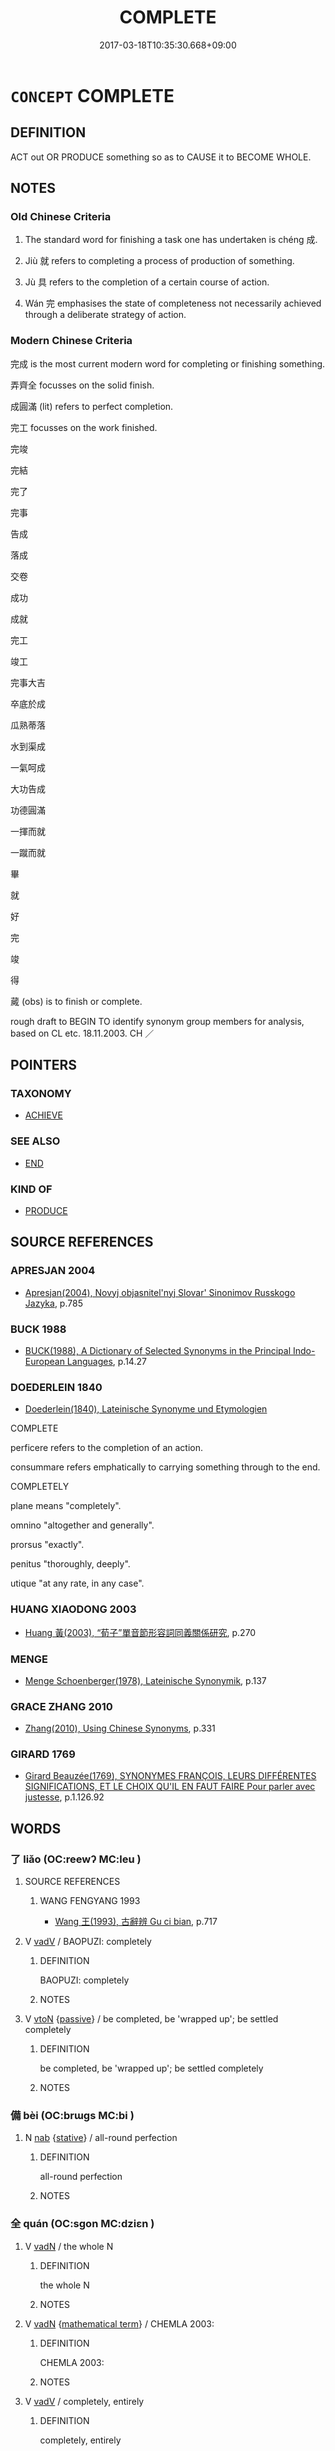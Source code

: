 # -*- mode: mandoku-tls-view -*-
#+TITLE: COMPLETE
#+DATE: 2017-03-18T10:35:30.668+09:00        
#+STARTUP: content
* =CONCEPT= COMPLETE
:PROPERTIES:
:CUSTOM_ID: uuid-208622a2-42d2-4786-a937-38a3f3ea9b07
:SYNONYM+:  FINISH OFF
:SYNONYM+:  ROUND OFF
:SYNONYM+:  TOP OFF
:SYNONYM+:  CROWN
:SYNONYM+:  CAP
:SYNONYM+:  COMPLEMENT
:SYNONYM+:  FINISH
:SYNONYM+:  END
:SYNONYM+:  CONCLUDE
:SYNONYM+:  FINALIZE
:SYNONYM+:  WIND UP
:SYNONYM+:  WRAP UP
:SYNONYM+:  SEW UP
:SYNONYM+:  POLISH OFF
:TR_ZH: 完成
:END:
** DEFINITION

ACT out OR PRODUCE something so as to CAUSE it to BECOME WHOLE.

** NOTES

*** Old Chinese Criteria
1. The standard word for finishing a task one has undertaken is chéng 成.

2. Jiù 就 refers to completing a process of production of something.

3. Jù 具 refers to the completion of a certain course of action.

4. Wán 完 emphasises the state of completeness not necessarily achieved through a deliberate strategy of action.

*** Modern Chinese Criteria
完成 is the most current modern word for completing or finishing something.

弄齊全 focusses on the solid finish.

成圓滿 (lit) refers to perfect completion.

完工 focusses on the work finished.

完竣

完結

完了

完事

告成

落成

交卷

成功

成就

完工

竣工

完事大吉

卒底於成

瓜熟蒂落

水到渠成

一氣呵成

大功告成

功德圓滿

一揮而就

一蹴而就

畢

就

好

完

竣

得

蕆 (obs) is to finish or complete.

rough draft to BEGIN TO identify synonym group members for analysis, based on CL etc. 18.11.2003. CH ／

** POINTERS
*** TAXONOMY
 - [[tls:concept:ACHIEVE][ACHIEVE]]

*** SEE ALSO
 - [[tls:concept:END][END]]

*** KIND OF
 - [[tls:concept:PRODUCE][PRODUCE]]

** SOURCE REFERENCES
*** APRESJAN 2004
 - [[cite:APRESJAN-2004][Apresjan(2004), Novyj objasnitel'nyj Slovar' Sinonimov Russkogo Jazyka]], p.785

*** BUCK 1988
 - [[cite:BUCK-1988][BUCK(1988), A Dictionary of Selected Synonyms in the Principal Indo-European Languages]], p.14.27

*** DOEDERLEIN 1840
 - [[cite:DOEDERLEIN-1840][Doederlein(1840), Lateinische Synonyme und Etymologien]]

COMPLETE

perficere refers to the completion of an action.

consummare refers emphatically to carrying something through to the end.



COMPLETELY

plane means "completely".

omnino "altogether and generally".

prorsus "exactly".

penitus "thoroughly, deeply".

utique "at any rate, in any case".

*** HUANG XIAODONG 2003
 - [[cite:HUANG-XIAODONG-2003][Huang 黃(2003), “荀子”單音節形容詞同義關係研究]], p.270

*** MENGE
 - [[cite:MENGE][Menge Schoenberger(1978), Lateinische Synonymik]], p.137

*** GRACE ZHANG 2010
 - [[cite:GRACE-ZHANG-2010][Zhang(2010), Using Chinese Synonyms]], p.331

*** GIRARD 1769
 - [[cite:GIRARD-1769][Girard Beauzée(1769), SYNONYMES FRANÇOIS, LEURS DIFFÉRENTES SIGNIFICATIONS, ET LE CHOIX QU'IL EN FAUT FAIRE Pour parler avec justesse]], p.1.126.92

** WORDS
   :PROPERTIES:
   :VISIBILITY: children
   :END:
*** 了 liǎo (OC:reewʔ MC:leu )
:PROPERTIES:
:CUSTOM_ID: uuid-1e0f082a-54fb-4700-b738-23c1009dd1e8
:Char+: 了(6,1/2) 
:GY_IDS+: uuid-9ee768eb-a750-42e6-ba2b-6dc77cbb010e
:PY+: liǎo     
:OC+: reewʔ     
:MC+: leu     
:END: 
**** SOURCE REFERENCES
***** WANG FENGYANG 1993
 - [[cite:WANG-FENGYANG-1993][Wang 王(1993), 古辭辨 Gu ci bian]], p.717

**** V [[tls:syn-func::#uuid-2a0ded86-3b04-4488-bb7a-3efccfa35844][vadV]] / BAOPUZI: completely
:PROPERTIES:
:CUSTOM_ID: uuid-cdc8843f-4b7e-462e-81e4-88567fdc7097
:END:
****** DEFINITION

BAOPUZI: completely

****** NOTES

**** V [[tls:syn-func::#uuid-fbfb2371-2537-4a99-a876-41b15ec2463c][vtoN]] {[[tls:sem-feat::#uuid-988c2bcf-3cdd-4b9e-b8a4-615fe3f7f81e][passive]]} / be completed, be 'wrapped up'; be settled completely
:PROPERTIES:
:CUSTOM_ID: uuid-4961cbd2-4de1-49d7-9b56-1844ca2d3d52
:END:
****** DEFINITION

be completed, be 'wrapped up'; be settled completely

****** NOTES

*** 備 bèi (OC:brɯɡs MC:bi )
:PROPERTIES:
:CUSTOM_ID: uuid-44370942-c89a-4f65-a7ef-a4f05e4131b5
:Char+: 備(9,10/12) 
:GY_IDS+: uuid-dc2dae2f-b35f-4be0-bfe8-e8e4cce3bf63
:PY+: bèi     
:OC+: brɯɡs     
:MC+: bi     
:END: 
**** N [[tls:syn-func::#uuid-76be1df4-3d73-4e5f-bbc2-729542645bc8][nab]] {[[tls:sem-feat::#uuid-2a66fc1c-6671-47d2-bd04-cfd6ccae64b8][stative]]} / all-round perfection
:PROPERTIES:
:CUSTOM_ID: uuid-d90ea221-c005-4872-9ddb-b9a20feeaadf
:WARRING-STATES-CURRENCY: 3
:END:
****** DEFINITION

all-round perfection

****** NOTES

*** 全 quán (OC:sɡon MC:dziɛn )
:PROPERTIES:
:CUSTOM_ID: uuid-5dd845be-d726-4e6f-8b5a-dc348313706d
:Char+: 全(11,4/6) 
:GY_IDS+: uuid-e1944f01-dea7-4595-b088-155a7f2067b6
:PY+: quán     
:OC+: sɡon     
:MC+: dziɛn     
:END: 
**** V [[tls:syn-func::#uuid-fed035db-e7bd-4d23-bd05-9698b26e38f9][vadN]] / the whole N
:PROPERTIES:
:CUSTOM_ID: uuid-a2b1aead-75ea-4096-84ff-3f19eb875609
:END:
****** DEFINITION

the whole N

****** NOTES

**** V [[tls:syn-func::#uuid-fed035db-e7bd-4d23-bd05-9698b26e38f9][vadN]] {[[tls:sem-feat::#uuid-b110bae1-02d5-4c66-ad13-7c04b3ee3ad9][mathematical term]]} / CHEMLA 2003:
:PROPERTIES:
:CUSTOM_ID: uuid-06ed2f62-57e2-4009-b3de-2511611abde3
:END:
****** DEFINITION

CHEMLA 2003:

****** NOTES

**** V [[tls:syn-func::#uuid-2a0ded86-3b04-4488-bb7a-3efccfa35844][vadV]] / completely, entirely
:PROPERTIES:
:CUSTOM_ID: uuid-37092788-88b4-47fb-8072-68307d560fc8
:END:
****** DEFINITION

completely, entirely

****** NOTES

**** V [[tls:syn-func::#uuid-fbfb2371-2537-4a99-a876-41b15ec2463c][vtoN]] {[[tls:sem-feat::#uuid-fac754df-5669-4052-9dda-6244f229371f][causative]]} / cause to be complete, cause to be intact and unimpaired; achieve a full measure of; achieve a full ...
:PROPERTIES:
:CUSTOM_ID: uuid-8d344fd3-b569-4488-b573-7880db8acba5
:WARRING-STATES-CURRENCY: 3
:END:
****** DEFINITION

cause to be complete, cause to be intact and unimpaired; achieve a full measure of; achieve a full measure of success; extend as much as possible

****** NOTES

******* Examples
GUAN 49.10; WYWK 2.102; tr. Rickett 1965, p. 163. 形全於外， the form will be complete without. [CA]

ZZ 19.700 其德全矣， His integrity is complete. [CA]

**** V [[tls:syn-func::#uuid-fbfb2371-2537-4a99-a876-41b15ec2463c][vtoN]] {[[tls:sem-feat::#uuid-fac754df-5669-4052-9dda-6244f229371f][causative]]} / be perfectly realised, be carried out with complete success
:PROPERTIES:
:CUSTOM_ID: uuid-f45b8623-f1f7-4c37-bd79-e18748c6c126
:WARRING-STATES-CURRENCY: 3
:END:
****** DEFINITION

be perfectly realised, be carried out with complete success

****** NOTES

**** V [[tls:syn-func::#uuid-c20780b3-41f9-491b-bb61-a269c1c4b48f][vi]] / be complete
:PROPERTIES:
:CUSTOM_ID: uuid-da94360e-df57-4a8b-9cc2-a94eb0120fbc
:END:
****** DEFINITION

be complete

****** NOTES

*** 具 jù (OC:ɡos MC:gi̯o )
:PROPERTIES:
:CUSTOM_ID: uuid-1410003c-634c-48eb-b21e-a7454ab04230
:Char+: 具(12,6/8) 
:GY_IDS+: uuid-aa2a7159-1647-43b5-aa68-7568d264d84c
:PY+: jù     
:OC+: ɡos     
:MC+: gi̯o     
:END: 
**** V [[tls:syn-func::#uuid-2a0ded86-3b04-4488-bb7a-3efccfa35844][vadV]] / comprehensively
:PROPERTIES:
:CUSTOM_ID: uuid-d1705417-8a34-4f2c-a5a4-78feaaf695a4
:END:
****** DEFINITION

comprehensively

****** NOTES

**** V [[tls:syn-func::#uuid-c20780b3-41f9-491b-bb61-a269c1c4b48f][vi]] / be completely present, without any element missing
:PROPERTIES:
:CUSTOM_ID: uuid-c554a781-d784-46f2-9e32-e8b220bea77f
:END:
****** DEFINITION

be completely present, without any element missing

****** NOTES

**** V [[tls:syn-func::#uuid-fbfb2371-2537-4a99-a876-41b15ec2463c][vtoN]] / complete (all the parts) together; combine completely together;
:PROPERTIES:
:CUSTOM_ID: uuid-8e0858bb-1cd4-4d56-9d94-b5de64f0caeb
:WARRING-STATES-CURRENCY: 3
:END:
****** DEFINITION

complete (all the parts) together; combine completely together;

****** NOTES

**** V [[tls:syn-func::#uuid-fbfb2371-2537-4a99-a876-41b15ec2463c][vtoN]] {[[tls:sem-feat::#uuid-6f2fab01-1156-4ed8-9b64-74c1e7455915][middle voice]]} / be completed, get done completely
:PROPERTIES:
:CUSTOM_ID: uuid-2ab6b616-7a30-4132-bafc-2fbe1e992889
:WARRING-STATES-CURRENCY: 4
:END:
****** DEFINITION

be completed, get done completely

****** NOTES

*** 兼 jiān (OC:kleem MC:kem )
:PROPERTIES:
:CUSTOM_ID: uuid-ab2d5417-8698-4243-a7b5-88ab5ec64bd6
:Char+: 兼(12,8/10) 
:GY_IDS+: uuid-56a38616-10e8-4eea-8f2c-e45726be1d59
:PY+: jiān     
:OC+: kleem     
:MC+: kem     
:END: 
**** V [[tls:syn-func::#uuid-2a0ded86-3b04-4488-bb7a-3efccfa35844][vadV]] / completely
:PROPERTIES:
:CUSTOM_ID: uuid-b44a1745-2049-4006-b52a-a180d638ae42
:WARRING-STATES-CURRENCY: 3
:END:
****** DEFINITION

completely

****** NOTES

*** 卒 zú (OC:skud MC:tsʷit )
:PROPERTIES:
:CUSTOM_ID: uuid-cf662413-345e-499e-ac9d-c8a007400789
:Char+: 卒(24,6/8) 
:GY_IDS+: uuid-1f591ac4-d6cb-4811-87c2-00c77bb9d902
:PY+: zú     
:OC+: skud     
:MC+: tsʷit     
:END: 
**** N [[tls:syn-func::#uuid-76be1df4-3d73-4e5f-bbc2-729542645bc8][nab]] {[[tls:sem-feat::#uuid-f55cff2f-f0e3-4f08-a89c-5d08fcf3fe89][act]]} / completion
:PROPERTIES:
:CUSTOM_ID: uuid-e2b95001-dfcb-4a10-a3cd-fbfed6b162a0
:END:
****** DEFINITION

completion

****** NOTES

**** V [[tls:syn-func::#uuid-fbfb2371-2537-4a99-a876-41b15ec2463c][vtoN]] / complete to the end
:PROPERTIES:
:CUSTOM_ID: uuid-9d578259-cbce-43ca-b59d-5204cccbfc7e
:WARRING-STATES-CURRENCY: 3
:END:
****** DEFINITION

complete to the end

****** NOTES

*** 取 qǔ (OC:skhoʔ MC:tshi̯o )
:PROPERTIES:
:CUSTOM_ID: uuid-beb8346f-9320-44b3-b673-6eb7a9aa7e62
:Char+: 取(29,6/8) 
:GY_IDS+: uuid-ae7faa0b-7337-42ff-bf3e-a4d370dad65d
:PY+: qǔ     
:OC+: skhoʔ     
:MC+: tshi̯o     
:END: 
**** V [[tls:syn-func::#uuid-6bcabe16-89d8-45be-aa0b-57177f67b1f9][vpostadV]] / to a complete degree, finishing the action V [MOVE TO WEAK SUFFIXES!]
:PROPERTIES:
:CUSTOM_ID: uuid-dc28aacf-b7b2-4e4f-8de9-fd08c41dd552
:END:
****** DEFINITION

to a complete degree, finishing the action V [MOVE TO WEAK SUFFIXES!]

****** NOTES

*** 孑 jié (OC:ked MC:kiɛt )
:PROPERTIES:
:CUSTOM_ID: uuid-57083116-5e68-453d-82cf-4b3eb06c7123
:Char+: 孑(39,0/3) 
:GY_IDS+: uuid-765b11a6-3ba7-42bb-9092-7d6ebbc55fed
:PY+: jié     
:OC+: ked     
:MC+: kiɛt     
:END: 
**** N [[tls:syn-func::#uuid-8717712d-14a4-4ae2-be7a-6e18e61d929b][n]] / a single complete one
:PROPERTIES:
:CUSTOM_ID: uuid-52a2e55e-3117-4442-81aa-fa895fa86026
:WARRING-STATES-CURRENCY: 2
:END:
****** DEFINITION

a single complete one

****** NOTES

*** 完 wán (OC:ɡoon MC:ɦʷɑn )
:PROPERTIES:
:CUSTOM_ID: uuid-8726875d-ac8b-4b92-b73d-b0ea454de423
:Char+: 完(40,4/7) 
:GY_IDS+: uuid-57568a68-fa62-4f80-96fb-929737517cc8
:PY+: wán     
:OC+: ɡoon     
:MC+: ɦʷɑn     
:END: 
**** V [[tls:syn-func::#uuid-fed035db-e7bd-4d23-bd05-9698b26e38f9][vadN]] / completely intact, in perfect shape
:PROPERTIES:
:CUSTOM_ID: uuid-f46f1089-fe35-4d42-8e79-50cff11e9655
:WARRING-STATES-CURRENCY: 3
:END:
****** DEFINITION

completely intact, in perfect shape

****** NOTES

******* Examples
MENG 4A1 城郭不完 the city walls are not intact; MENG 5A2 父母使舜完廩 Shun's parents sent him to repair the barn

**** V [[tls:syn-func::#uuid-c20780b3-41f9-491b-bb61-a269c1c4b48f][vi]] / be completely in place
:PROPERTIES:
:CUSTOM_ID: uuid-a52b7ebf-ffb0-459a-9061-4379db472ea9
:END:
****** DEFINITION

be completely in place

****** NOTES

**** V [[tls:syn-func::#uuid-fbfb2371-2537-4a99-a876-41b15ec2463c][vtoN]] {[[tls:sem-feat::#uuid-fac754df-5669-4052-9dda-6244f229371f][causative]]} / complete, make complete, repair
:PROPERTIES:
:CUSTOM_ID: uuid-f5b32ba3-6c43-448b-89d5-301f0570cf4c
:WARRING-STATES-CURRENCY: 3
:END:
****** DEFINITION

complete, make complete, repair

****** NOTES

******* Examples
MENG 5A2 完廩 repair the barn

**** V [[tls:syn-func::#uuid-fbfb2371-2537-4a99-a876-41b15ec2463c][vtoN]] {[[tls:sem-feat::#uuid-988c2bcf-3cdd-4b9e-b8a4-615fe3f7f81e][passive]]} / be completed; be completely present, be in perfect shape;  be intact
:PROPERTIES:
:CUSTOM_ID: uuid-27021f6a-8031-4e03-a697-42b6ee1269d1
:WARRING-STATES-CURRENCY: 4
:END:
****** DEFINITION

be completed; be completely present, be in perfect shape;  be intact

****** NOTES

******* Examples
HF 32.44:01; jishi 657; shiping 1143; jiaozhu 395

 今城郭不完， Now our inner and outer city walls have not been completed,[CA]

**** V [[tls:syn-func::#uuid-2a0ded86-3b04-4488-bb7a-3efccfa35844][vadV]] / completely> firmly
:PROPERTIES:
:CUSTOM_ID: uuid-4976feda-922e-4e4b-8100-5143f0c0eb29
:END:
****** DEFINITION

completely> firmly

****** NOTES

**** V [[tls:syn-func::#uuid-fbfb2371-2537-4a99-a876-41b15ec2463c][vtoN]] {[[tls:sem-feat::#uuid-15a4ced4-922b-421d-beec-7b24af6985a8][finish]]} / go through with
:PROPERTIES:
:CUSTOM_ID: uuid-989808f9-c55d-403f-99c9-ca811e0e432f
:END:
****** DEFINITION

go through with

****** NOTES

*** 密 mì (OC:mbriɡ MC:mit )
:PROPERTIES:
:CUSTOM_ID: uuid-2f852f30-9080-4862-b405-76c01ec08fd4
:Char+: 密(40,8/11) 
:GY_IDS+: uuid-04dd5388-2dab-4fd8-9f3f-554c4e967b4b
:PY+: mì     
:OC+: mbriɡ     
:MC+: mit     
:END: 
**** V [[tls:syn-func::#uuid-c20780b3-41f9-491b-bb61-a269c1c4b48f][vi]] / be complete and without rifts or openings; be watertight (WRONG SYNONYM GROUP?)
:PROPERTIES:
:CUSTOM_ID: uuid-525b6ba4-6c0b-4321-b701-411b6fe50ed2
:END:
****** DEFINITION

be complete and without rifts or openings; be watertight (WRONG SYNONYM GROUP?)

****** NOTES

*** 就 jiù (OC:dzuɡs MC:dzɨu )
:PROPERTIES:
:CUSTOM_ID: uuid-18185828-61b4-43b6-9bd2-7d2841b590dc
:Char+: 就(43,9/12) 
:GY_IDS+: uuid-ff9613a7-d4c1-408d-ac24-7d6b14315284
:PY+: jiù     
:OC+: dzuɡs     
:MC+: dzɨu     
:END: 
**** V [[tls:syn-func::#uuid-fbfb2371-2537-4a99-a876-41b15ec2463c][vtoN]] / bring to the point of completion
:PROPERTIES:
:CUSTOM_ID: uuid-1c51aa6a-8a50-40ac-946c-2017bdb6b586
:WARRING-STATES-CURRENCY: 3
:END:
****** DEFINITION

bring to the point of completion

****** NOTES

******* Examples
ZGC Qi 4 三窟已就 When the three caves were finished"

**** V [[tls:syn-func::#uuid-fbfb2371-2537-4a99-a876-41b15ec2463c][vtoN]] {[[tls:sem-feat::#uuid-6f2fab01-1156-4ed8-9b64-74c1e7455915][middle voice]]} / be completed
:PROPERTIES:
:CUSTOM_ID: uuid-6c707c7e-d6f2-4df7-a674-aa7c8b189833
:WARRING-STATES-CURRENCY: 3
:END:
****** DEFINITION

be completed

****** NOTES

*** 彌 mí (OC:mel MC:miɛ )
:PROPERTIES:
:CUSTOM_ID: uuid-92f1a619-9fba-419e-a150-5d9ed757c5f6
:Char+: 彌(57,14/17) 
:GY_IDS+: uuid-e1dbe0f3-e751-45a4-b6b4-a47b6d361832
:PY+: mí     
:OC+: mel     
:MC+: miɛ     
:END: 
**** V [[tls:syn-func::#uuid-fbfb2371-2537-4a99-a876-41b15ec2463c][vtoN]] / fill in (hole so as to make complete and repair); make up (defect)
:PROPERTIES:
:CUSTOM_ID: uuid-1b1e8328-0ae3-470e-944f-425533596126
:WARRING-STATES-CURRENCY: 3
:END:
****** DEFINITION

fill in (hole so as to make complete and repair); make up (defect)

****** NOTES

*** 成 chéng (OC:djeŋ MC:dʑiɛŋ )
:PROPERTIES:
:CUSTOM_ID: uuid-c4f7f0dd-c998-498f-91eb-8a3c11d4c50e
:Char+: 成(62,2/7) 
:GY_IDS+: uuid-267730e0-be39-4e07-8516-1f546c7c591b
:PY+: chéng     
:OC+: djeŋ     
:MC+: dʑiɛŋ     
:END: 
**** N [[tls:syn-func::#uuid-d128d787-1ecb-4c4f-8e89-5dd3edea91d1][nab.t]] {[[tls:sem-feat::#uuid-f55cff2f-f0e3-4f08-a89c-5d08fcf3fe89][act]]} / the completion (of something N)
:PROPERTIES:
:CUSTOM_ID: uuid-185d5c60-b53d-4526-93e3-f4cdcbec72ee
:WARRING-STATES-CURRENCY: 3
:END:
****** DEFINITION

the completion (of something N)

****** NOTES

**** N [[tls:syn-func::#uuid-76be1df4-3d73-4e5f-bbc2-729542645bc8][nab]] {[[tls:sem-feat::#uuid-2d895e04-08d2-44ab-ab04-9a24a4b21588][concept]]} / completion
:PROPERTIES:
:CUSTOM_ID: uuid-cce98c95-f65e-4967-9a03-a1e56d450d91
:END:
****** DEFINITION

completion

****** NOTES

**** N [[tls:syn-func::#uuid-76be1df4-3d73-4e5f-bbc2-729542645bc8][nab]] {[[tls:sem-feat::#uuid-da12432d-7ed6-4864-b7e5-4bb8eafe44b4][process]]} / process of formation until its completion > completion, maturation
:PROPERTIES:
:CUSTOM_ID: uuid-9a6c7833-83ae-4483-bae2-b83205e808a3
:END:
****** DEFINITION

process of formation until its completion > completion, maturation

****** NOTES

**** V [[tls:syn-func::#uuid-fed035db-e7bd-4d23-bd05-9698b26e38f9][vadN]] / completed, achieved; completely present; completely established, ready-made; successful
:PROPERTIES:
:CUSTOM_ID: uuid-dd554153-6913-47a8-9014-541479e1e60d
:END:
****** DEFINITION

completed, achieved; completely present; completely established, ready-made; successful

****** NOTES

**** V [[tls:syn-func::#uuid-c20780b3-41f9-491b-bb61-a269c1c4b48f][vi]] {[[tls:sem-feat::#uuid-f55cff2f-f0e3-4f08-a89c-5d08fcf3fe89][act]]} / bring things to completion
:PROPERTIES:
:CUSTOM_ID: uuid-36dfce9c-14fe-44f4-8d59-168c0078e0fb
:END:
****** DEFINITION

bring things to completion

****** NOTES

**** V [[tls:syn-func::#uuid-c20780b3-41f9-491b-bb61-a269c1c4b48f][vi]] {[[tls:sem-feat::#uuid-da12432d-7ed6-4864-b7e5-4bb8eafe44b4][process]]} / come to completion, come to fruition
:PROPERTIES:
:CUSTOM_ID: uuid-975e0a71-5629-4032-95bf-5e6f6b33eeb9
:WARRING-STATES-CURRENCY: 3
:END:
****** DEFINITION

come to completion, come to fruition

****** NOTES

**** V [[tls:syn-func::#uuid-fbfb2371-2537-4a99-a876-41b15ec2463c][vtoN]] / practise successfully; to bring to completion; to bring to a successful conclusion; to accomplish; ...
:PROPERTIES:
:CUSTOM_ID: uuid-b13d33cb-c987-42ac-bb9f-6a4e081dac80
:WARRING-STATES-CURRENCY: 5
:END:
****** DEFINITION

practise successfully; to bring to completion; to bring to a successful conclusion; to accomplish; give its full form to; to make complete and perfect

****** NOTES

******* Examples
HSWZ 1.8; tr. Hightower 1951, p. 18f

 王子比干殺身以成其忠， The Prince Pi-kan sacrificed himself and thus completed his loyalty.

 尾生殺身以成其信， Liu-hsia Hui [H reads 柳下惠 ] sacrificed himself and thus completed his trustworthiness.

 伯夷叔齊殺身以成其廉。 Po-i and Shu-ch 掂 sacrificed themselves and thus completed their integrity.[CA]

**** V [[tls:syn-func::#uuid-fbfb2371-2537-4a99-a876-41b15ec2463c][vtoN]] {[[tls:sem-feat::#uuid-98e7674b-b362-466f-9568-d0c14470282a][psych]]} / cause (oneself) to be complete>  make (oneself) accomplished
:PROPERTIES:
:CUSTOM_ID: uuid-39cf7606-0a70-4006-ad01-a1593bfae558
:END:
****** DEFINITION

cause (oneself) to be complete>  make (oneself) accomplished

****** NOTES

**** V [[tls:syn-func::#uuid-fbfb2371-2537-4a99-a876-41b15ec2463c][vtoN]] {[[tls:sem-feat::#uuid-92ae8363-92d9-4b96-80a4-b07bc6788113][reflexive.自]]} / make (oneself) perfect and complete; achieve one's own purposes
:PROPERTIES:
:CUSTOM_ID: uuid-b3f80d51-4d27-4b22-918a-adf77c955bc3
:END:
****** DEFINITION

make (oneself) perfect and complete; achieve one's own purposes

****** NOTES

*** 果 guǒ (OC:kloolʔ MC:kʷɑ )
:PROPERTIES:
:CUSTOM_ID: uuid-d10b48b3-8664-4e98-a9da-f405e5ef738d
:Char+: 果(75,4/8) 
:GY_IDS+: uuid-14d1eec2-6fcc-4066-86d9-3639b9535c99
:PY+: guǒ     
:OC+: kloolʔ     
:MC+: kʷɑ     
:END: 
**** V [[tls:syn-func::#uuid-c20780b3-41f9-491b-bb61-a269c1c4b48f][vi]] {[[tls:sem-feat::#uuid-3d95d354-0c16-419f-9baf-f1f6cb6fbd07][change]]} / come to fruition 未果
:PROPERTIES:
:CUSTOM_ID: uuid-ebcec97f-cf08-441d-89e2-6304a519b6f3
:WARRING-STATES-CURRENCY: 4
:END:
****** DEFINITION

come to fruition 未果

****** NOTES

**** V [[tls:syn-func::#uuid-fbfb2371-2537-4a99-a876-41b15ec2463c][vtoN]] / bring to completion
:PROPERTIES:
:CUSTOM_ID: uuid-0ca8b98e-1453-4524-9d19-20a162d584e8
:WARRING-STATES-CURRENCY: 3
:END:
****** DEFINITION

bring to completion

****** NOTES

*** 浹 jiā (OC:skeeb MC:tsep )
:PROPERTIES:
:CUSTOM_ID: uuid-42b796d0-d36a-430d-8010-88c102b390ce
:Char+: 浹(85,7/10) 
:GY_IDS+: uuid-713dcee8-1bcf-40d0-bfba-c1d771a86686
:PY+: jiā     
:OC+: skeeb     
:MC+: tsep     
:END: 
**** V [[tls:syn-func::#uuid-c20780b3-41f9-491b-bb61-a269c1c4b48f][vi]] / all-encompassing, comprehensive
:PROPERTIES:
:CUSTOM_ID: uuid-df152d8d-cecc-44f7-bdb5-775b044338b9
:END:
****** DEFINITION

all-encompassing, comprehensive

****** NOTES

*** 滿 mǎn (OC:mboonʔ MC:mʷɑn )
:PROPERTIES:
:CUSTOM_ID: uuid-5f7dcf5c-c6eb-4491-8a39-90d443ee2558
:Char+: 滿(85,11/14) 
:GY_IDS+: uuid-4b7d5114-a0be-4fe1-b37b-bc2083d68c4f
:PY+: mǎn     
:OC+: mboonʔ     
:MC+: mʷɑn     
:END: 
**** V [[tls:syn-func::#uuid-c20780b3-41f9-491b-bb61-a269c1c4b48f][vi]] / become to a full > be completed
:PROPERTIES:
:CUSTOM_ID: uuid-c0ba0ea3-5ac0-4333-8abc-650b56278dce
:END:
****** DEFINITION

become to a full > be completed

****** NOTES

**** V [[tls:syn-func::#uuid-eff96969-dfb1-4cc3-9784-3851c19c3f27][vt0oN.adS]] {[[tls:sem-feat::#uuid-f7823965-d29e-4ca7-ab59-52cfeb09515c][temporal]]} / complete (a period of time) > after (a period of time) S
:PROPERTIES:
:CUSTOM_ID: uuid-2492fee2-de1e-4986-9c4f-26870fd716b8
:END:
****** DEFINITION

complete (a period of time) > after (a period of time) S

****** NOTES

**** V [[tls:syn-func::#uuid-fbfb2371-2537-4a99-a876-41b15ec2463c][vtoN]] {[[tls:sem-feat::#uuid-2e48851c-928e-40f0-ae0d-2bf3eafeaa17][figurative]]} / fill out completely (a number of years etc)
:PROPERTIES:
:CUSTOM_ID: uuid-2265b256-5efb-4786-b76b-58e0c941d0c7
:END:
****** DEFINITION

fill out completely (a number of years etc)

****** NOTES

**** V [[tls:syn-func::#uuid-fbfb2371-2537-4a99-a876-41b15ec2463c][vtoN]] {[[tls:sem-feat::#uuid-988c2bcf-3cdd-4b9e-b8a4-615fe3f7f81e][passive]]} / be completely fulfilled
:PROPERTIES:
:CUSTOM_ID: uuid-9bbac465-6104-428c-9441-dbf7aea20431
:END:
****** DEFINITION

be completely fulfilled

****** NOTES

*** 濟 jì (OC:tsiils MC:tsei )
:PROPERTIES:
:CUSTOM_ID: uuid-a4a3fbd3-0dda-4066-8fa1-87db1fef911e
:Char+: 濟(85,14/17) 
:GY_IDS+: uuid-4862eaca-2cd8-4e26-9b6f-e96f2c799d88
:PY+: jì     
:OC+: tsiils     
:MC+: tsei     
:END: 
**** V [[tls:syn-func::#uuid-e64a7a95-b54b-4c94-9d6d-f55dbf079701][vt(oN)]] / reach (the contextually determinate aim)
:PROPERTIES:
:CUSTOM_ID: uuid-5d2f356a-523d-409f-ad0e-9ca531bba167
:END:
****** DEFINITION

reach (the contextually determinate aim)

****** NOTES

**** V [[tls:syn-func::#uuid-fbfb2371-2537-4a99-a876-41b15ec2463c][vtoN]] / go through with (the performance of one's duties etc); carry through to success
:PROPERTIES:
:CUSTOM_ID: uuid-2e05b54e-3df1-453e-9539-170fcc941e30
:WARRING-STATES-CURRENCY: 4
:END:
****** DEFINITION

go through with (the performance of one's duties etc); carry through to success

****** NOTES

*** 畢 bì (OC:pid MC:pit )
:PROPERTIES:
:CUSTOM_ID: uuid-7ca30038-8ead-4a35-8a80-5109a08dfd27
:Char+: 畢(102,6/11) 
:GY_IDS+: uuid-07b8b5be-b6cf-484d-be3b-530fc832c24b
:PY+: bì     
:OC+: pid     
:MC+: pit     
:END: 
**** V [[tls:syn-func::#uuid-2a0ded86-3b04-4488-bb7a-3efccfa35844][vadV]] / exhaustively, completely
:PROPERTIES:
:CUSTOM_ID: uuid-3110db1c-f769-4042-b7ac-6f93343d17f7
:END:
****** DEFINITION

exhaustively, completely

****** NOTES

**** V [[tls:syn-func::#uuid-fbfb2371-2537-4a99-a876-41b15ec2463c][vtoN]] / complete; bring to full development
:PROPERTIES:
:CUSTOM_ID: uuid-8b479e2f-ae2d-4df6-90e5-a646792bcd0d
:END:
****** DEFINITION

complete; bring to full development

****** NOTES

**** V [[tls:syn-func::#uuid-fbfb2371-2537-4a99-a876-41b15ec2463c][vtoN]] {[[tls:sem-feat::#uuid-6f2fab01-1156-4ed8-9b64-74c1e7455915][middle voice]]} / be completed, be completely achieved; be completely understood;  reach perfection
:PROPERTIES:
:CUSTOM_ID: uuid-80429bdd-baed-4d2f-83eb-2270b1c926b7
:WARRING-STATES-CURRENCY: 4
:END:
****** DEFINITION

be completed, be completely achieved; be completely understood;  reach perfection

****** NOTES

*** 登 dēng (OC:tɯɯŋ MC:təŋ )
:PROPERTIES:
:CUSTOM_ID: uuid-afaa6379-2321-4f96-a035-f6653e784922
:Char+: 登(105,7/12) 
:GY_IDS+: uuid-0af73250-7be9-4621-8336-27b362c73bb4
:PY+: dēng     
:OC+: tɯɯŋ     
:MC+: təŋ     
:END: 
**** V [[tls:syn-func::#uuid-fbfb2371-2537-4a99-a876-41b15ec2463c][vtoN]] / complete (a certain age > reach the age of)
:PROPERTIES:
:CUSTOM_ID: uuid-4bc28508-8580-44e8-906b-137eac90a5db
:END:
****** DEFINITION

complete (a certain age > reach the age of)

****** NOTES

**** V [[tls:syn-func::#uuid-fbfb2371-2537-4a99-a876-41b15ec2463c][vtoN]] {[[tls:sem-feat::#uuid-6f2fab01-1156-4ed8-9b64-74c1e7455915][middle voice]]} / be completed
:PROPERTIES:
:CUSTOM_ID: uuid-7f4111da-2658-49ce-b43d-4c851d6b146c
:WARRING-STATES-CURRENCY: 2
:END:
****** DEFINITION

be completed

****** NOTES

*** 皆 jiē (OC:kriid MC:kɣɛi )
:PROPERTIES:
:CUSTOM_ID: uuid-04d1c1a0-7007-45ee-920f-d68225d5732a
:Char+: 皆(106,4/9) 
:GY_IDS+: uuid-639385f8-1a1d-4abe-8e14-9a38d2a7cc81
:PY+: jiē     
:OC+: kriid     
:MC+: kɣɛi     
:END: 
**** V [[tls:syn-func::#uuid-2a0ded86-3b04-4488-bb7a-3efccfa35844][vadV]] / altogether, completely
:PROPERTIES:
:CUSTOM_ID: uuid-1e38581a-9a32-4958-ad87-14270529098f
:END:
****** DEFINITION

altogether, completely

****** NOTES

*** 盡 jìn (OC:dzinʔ MC:dzin )
:PROPERTIES:
:CUSTOM_ID: uuid-4efeb4f6-f330-4886-8543-9862bb34a09e
:Char+: 盡(108,9/14) 
:GY_IDS+: uuid-c76e08cb-be4a-443b-9fdb-bbf12c9922d3
:PY+: jìn     
:OC+: dzinʔ     
:MC+: dzin     
:END: 
**** N [[tls:syn-func::#uuid-76be1df4-3d73-4e5f-bbc2-729542645bc8][nab]] {[[tls:sem-feat::#uuid-2a66fc1c-6671-47d2-bd04-cfd6ccae64b8][stative]]} / completion
:PROPERTIES:
:CUSTOM_ID: uuid-fc0d132b-ab00-49ca-829d-ebf16163ffce
:END:
****** DEFINITION

completion

****** NOTES

**** V [[tls:syn-func::#uuid-fed035db-e7bd-4d23-bd05-9698b26e38f9][vadN]] / whole, complete
:PROPERTIES:
:CUSTOM_ID: uuid-455bbd80-51a3-490c-b565-724943983356
:END:
****** DEFINITION

whole, complete

****** NOTES

**** V [[tls:syn-func::#uuid-2a0ded86-3b04-4488-bb7a-3efccfa35844][vadV]] / completely, entirely
:PROPERTIES:
:CUSTOM_ID: uuid-6ea3fe6e-0783-4b67-b8a8-ae4841704a72
:END:
****** DEFINITION

completely, entirely

****** NOTES

**** V [[tls:syn-func::#uuid-fbfb2371-2537-4a99-a876-41b15ec2463c][vtoN]] {[[tls:sem-feat::#uuid-fac754df-5669-4052-9dda-6244f229371f][causative]]} / realise completely, realise exhaustively; carry through successfully and completely
:PROPERTIES:
:CUSTOM_ID: uuid-f822e121-a4df-47ec-a3d3-10a83b410561
:WARRING-STATES-CURRENCY: 3
:END:
****** DEFINITION

realise completely, realise exhaustively; carry through successfully and completely

****** NOTES

**** V [[tls:syn-func::#uuid-fbfb2371-2537-4a99-a876-41b15ec2463c][vtoN]] {[[tls:sem-feat::#uuid-988c2bcf-3cdd-4b9e-b8a4-615fe3f7f81e][passive]]} / be realised completely
:PROPERTIES:
:CUSTOM_ID: uuid-2a0ccb02-2a3c-4405-9003-6e407ac82bda
:WARRING-STATES-CURRENCY: 3
:END:
****** DEFINITION

be realised completely

****** NOTES

**** V [[tls:syn-func::#uuid-ced04f27-6f22-4b3a-a2f4-fe609708340d][vtpostadV]] {[[tls:sem-feat::#uuid-075a3430-764f-4aff-a41d-3d698b141898][degree]]} / verbal complement indicating that an action/process is carried out/proceding until it is completed ...
:PROPERTIES:
:CUSTOM_ID: uuid-56c741e4-ed90-4af4-ac00-1afc3e8dca40
:END:
****** DEFINITION

verbal complement indicating that an action/process is carried out/proceding until it is completed > fully VERB??

****** NOTES

**** V [[tls:syn-func::#uuid-c20780b3-41f9-491b-bb61-a269c1c4b48f][vi]] {[[tls:sem-feat::#uuid-f55cff2f-f0e3-4f08-a89c-5d08fcf3fe89][act]]} / be thorough and complete
:PROPERTIES:
:CUSTOM_ID: uuid-4f123fb0-b31a-4b03-a0b5-54434f6ae576
:END:
****** DEFINITION

be thorough and complete

****** NOTES

*** 萬 wàn (OC:mblans MC:mi̯ɐn )
:PROPERTIES:
:CUSTOM_ID: uuid-da3f5285-f0f1-4d03-8fe3-c86ab0c9c8ca
:Char+: 萬(114,8/15) 
:GY_IDS+: uuid-3e4689aa-315a-4693-a284-b9b367b68192
:PY+: wàn     
:OC+: mblans     
:MC+: mi̯ɐn     
:END: 
**** V [[tls:syn-func::#uuid-2a0ded86-3b04-4488-bb7a-3efccfa35844][vadV]] / completely; in myriad ways
:PROPERTIES:
:CUSTOM_ID: uuid-bcbf2979-b493-436c-8240-df2bd0e30de7
:END:
****** DEFINITION

completely; in myriad ways

****** NOTES

*** 究 jiū (OC:kus MC:kɨu )
:PROPERTIES:
:CUSTOM_ID: uuid-37efde24-2329-40d6-9ac1-43e6421a3b41
:Char+: 究(116,2/7) 
:GY_IDS+: uuid-671d4bc2-cbf4-4553-a94a-705458b2393b
:PY+: jiū     
:OC+: kus     
:MC+: kɨu     
:END: 
**** V [[tls:syn-func::#uuid-fbfb2371-2537-4a99-a876-41b15ec2463c][vtoN]] / carry through to the end; carry out meticulously; get to the end of GY：究數而止
:PROPERTIES:
:CUSTOM_ID: uuid-00bf25ac-4785-4b77-9c6a-e3898351f856
:WARRING-STATES-CURRENCY: 4
:END:
****** DEFINITION

carry through to the end; carry out meticulously; get to the end of GY：究數而止

****** NOTES

******* Nuance
This is to go on with something to the very end, not to stop mid-way.

******* Examples
HF 10.5.63: 師涓鼓究之 Music Master Jua1n strummed the tune to the end

**** V [[tls:syn-func::#uuid-fbfb2371-2537-4a99-a876-41b15ec2463c][vtoN]] {[[tls:sem-feat::#uuid-6f2fab01-1156-4ed8-9b64-74c1e7455915][middle voice]]} / get carried out meticulously to the end
:PROPERTIES:
:CUSTOM_ID: uuid-86c3e727-66fe-40c4-970d-a8cdbc339c95
:WARRING-STATES-CURRENCY: 4
:END:
****** DEFINITION

get carried out meticulously to the end

****** NOTES

******* Nuance
This is to go on with something to the very end, not to stop mid-way.

*** 終 zhōng (OC:tjuŋ MC:tɕuŋ )
:PROPERTIES:
:CUSTOM_ID: uuid-a8614be5-28dc-49db-8352-cbde05fef6a6
:Char+: 終(120,5/11) 
:GY_IDS+: uuid-8a839c2f-336c-435a-888e-6da3b149e0e5
:PY+: zhōng     
:OC+: tjuŋ     
:MC+: tɕuŋ     
:END: 
**** V [[tls:syn-func::#uuid-c20780b3-41f9-491b-bb61-a269c1c4b48f][vi]] / be complete
:PROPERTIES:
:CUSTOM_ID: uuid-d07deaed-2f4d-494d-9cf8-a31b639e7881
:END:
****** DEFINITION

be complete

****** NOTES

*** 總 zǒng (OC:skooŋʔ MC:tsuŋ )
:PROPERTIES:
:CUSTOM_ID: uuid-c6495f2b-8135-4965-95a4-1d7036c2c06f
:Char+: 總(120,11/17) 
:GY_IDS+: uuid-ccc06c27-243d-4176-b6ab-794158e9483c
:PY+: zǒng     
:OC+: skooŋʔ     
:MC+: tsuŋ     
:END: 
**** N [[tls:syn-func::#uuid-76be1df4-3d73-4e5f-bbc2-729542645bc8][nab]] {[[tls:sem-feat::#uuid-887fdec5-f18d-4faf-8602-f5c5c2f99a1d][metaphysical]]} / totality
:PROPERTIES:
:CUSTOM_ID: uuid-5ad17f54-b3d7-4c25-a6b9-5efdc0ef6378
:END:
****** DEFINITION

totality

****** NOTES

**** V [[tls:syn-func::#uuid-2a0ded86-3b04-4488-bb7a-3efccfa35844][vadV]] / completely (often with negated V)
:PROPERTIES:
:CUSTOM_ID: uuid-955efcb9-e0be-48fe-92c1-f6e937cd3f90
:END:
****** DEFINITION

completely (often with negated V)

****** NOTES

*** 考 kǎo (OC:khuuʔ MC:khɑu )
:PROPERTIES:
:CUSTOM_ID: uuid-11343ff4-2d24-468d-9ddb-8ce3d55017ae
:Char+: 考(125,0/6) 
:GY_IDS+: uuid-692668d0-b353-4f02-a6a5-95e66abfeb96
:PY+: kǎo     
:OC+: khuuʔ     
:MC+: khɑu     
:END: 
**** V [[tls:syn-func::#uuid-fbfb2371-2537-4a99-a876-41b15ec2463c][vtoN]] / complete HYDCD 4. 完成；制成。
:PROPERTIES:
:CUSTOM_ID: uuid-ffbdb32f-77ff-47e2-a642-cea7cefb6bd2
:END:
****** DEFINITION

complete 

HYDCD 4. 完成；制成。

****** NOTES

*** 蕆 chǎn (OC:thanʔ MC:ʈhiɛn )
:PROPERTIES:
:CUSTOM_ID: uuid-2546effe-34f1-44f5-b4d4-e464394a2201
:Char+: 蕆(140,12/18) 
:GY_IDS+: uuid-029c2822-e0ec-4749-b1c5-69dd7dccc83a
:PY+: chǎn     
:OC+: thanʔ     
:MC+: ʈhiɛn     
:END: 
**** V [[tls:syn-func::#uuid-fbfb2371-2537-4a99-a876-41b15ec2463c][vtoN]] / bring to completion
:PROPERTIES:
:CUSTOM_ID: uuid-4437f0be-8b6b-4b05-b864-1433b08487c4
:END:
****** DEFINITION

bring to completion

****** NOTES

*** 足 zú (OC:tsoɡs MC:tsi̯o )
:PROPERTIES:
:CUSTOM_ID: uuid-6992ff1c-113b-4882-b143-10420a923716
:Char+: 足(157,0/7) 
:GY_IDS+: uuid-76f83306-5c46-404e-9341-bc387ddaf9e0
:PY+: zú     
:OC+: tsoɡs     
:MC+: tsi̯o     
:END: 
**** V [[tls:syn-func::#uuid-2a0ded86-3b04-4488-bb7a-3efccfa35844][vadV]] / quite sufficiently> completely, abjectly
:PROPERTIES:
:CUSTOM_ID: uuid-0ce550aa-0449-4fa7-bb6b-c62cac799307
:WARRING-STATES-CURRENCY: 2
:END:
****** DEFINITION

quite sufficiently> completely, abjectly

****** NOTES

*** 集 jí (OC:sɡub MC:dzip )
:PROPERTIES:
:CUSTOM_ID: uuid-e1b33525-9729-408f-8335-9545e36cf688
:Char+: 集(172,4/12) 
:GY_IDS+: uuid-dd29859f-bea4-446f-93d0-20bdce0a642c
:PY+: jí     
:OC+: sɡub     
:MC+: dzip     
:END: 
**** V [[tls:syn-func::#uuid-fbfb2371-2537-4a99-a876-41b15ec2463c][vtoN]] {[[tls:sem-feat::#uuid-6f2fab01-1156-4ed8-9b64-74c1e7455915][middle voice]]} / SHIJING: be completed
:PROPERTIES:
:CUSTOM_ID: uuid-284ee0fa-b4cf-41e0-b657-af3826d2e9c7
:REGISTER: 2
:WARRING-STATES-CURRENCY: 2
:END:
****** DEFINITION

SHIJING: be completed

****** NOTES

**** V [[tls:syn-func::#uuid-fbfb2371-2537-4a99-a876-41b15ec2463c][vtoN]] / achieve completely
:PROPERTIES:
:CUSTOM_ID: uuid-ac9fceaf-56c3-4442-a636-f5eff01a8bbf
:END:
****** DEFINITION

achieve completely

****** NOTES

*** 圓成 yuánchéng (OC:ɢon djeŋ MC:ɦiɛn dʑiɛŋ )
:PROPERTIES:
:CUSTOM_ID: uuid-c0da7f8f-7787-40eb-84eb-b6813b0215c7
:Char+: 圓(31,10/13) 成(62,2/7) 
:GY_IDS+: uuid-330e25a2-1611-4048-b2cb-ec2e25ca905b uuid-267730e0-be39-4e07-8516-1f546c7c591b
:PY+: yuán chéng    
:OC+: ɢon djeŋ    
:MC+: ɦiɛn dʑiɛŋ    
:END: 
**** V [[tls:syn-func::#uuid-98f2ce75-ae37-4667-90ff-f418c4aeaa33][VPtoN]] {[[tls:sem-feat::#uuid-988c2bcf-3cdd-4b9e-b8a4-615fe3f7f81e][passive]]} / be completed; be perfected
:PROPERTIES:
:CUSTOM_ID: uuid-28d29f64-2169-44ca-a772-c2bf9f9bad09
:END:
****** DEFINITION

be completed; be perfected

****** NOTES

*** 完具 wánjù (OC:ɡoon ɡos MC:ɦʷɑn gi̯o )
:PROPERTIES:
:CUSTOM_ID: uuid-7ab8472a-09f9-4b83-b689-d1edf4ee0e32
:Char+: 完(40,4/7) 具(12,6/8) 
:GY_IDS+: uuid-57568a68-fa62-4f80-96fb-929737517cc8 uuid-aa2a7159-1647-43b5-aa68-7568d264d84c
:PY+: wán jù    
:OC+: ɡoon ɡos    
:MC+: ɦʷɑn gi̯o    
:END: 
**** V [[tls:syn-func::#uuid-091af450-64e0-4b82-98a2-84d0444b6d19][VPi]] {[[tls:sem-feat::#uuid-6f2fab01-1156-4ed8-9b64-74c1e7455915][middle voice]]} / be completely in place; be completely maintained
:PROPERTIES:
:CUSTOM_ID: uuid-ec9832bb-7b3c-43be-8f1f-ce392935b77c
:END:
****** DEFINITION

be completely in place; be completely maintained

****** NOTES

**** V [[tls:syn-func::#uuid-0b46d59e-9906-4ab8-887b-12a0ee8244ae][VPpostadV]] / completely, without omitting anything
:PROPERTIES:
:CUSTOM_ID: uuid-5aa2fedc-d4de-48e6-a752-af08fe825728
:END:
****** DEFINITION

completely, without omitting anything

****** NOTES

*** 平完 píngwán (OC:breŋ ɡoon MC:bɣaŋ ɦʷɑn )
:PROPERTIES:
:CUSTOM_ID: uuid-631009f8-f247-4480-b162-4ece880d6c23
:Char+: 平(51,2/5) 完(40,4/7) 
:GY_IDS+: uuid-c9cae2f5-ed2c-4c67-afd6-bbdcacee076f uuid-57568a68-fa62-4f80-96fb-929737517cc8
:PY+: píng wán    
:OC+: breŋ ɡoon    
:MC+: bɣaŋ ɦʷɑn    
:END: 
**** V [[tls:syn-func::#uuid-091af450-64e0-4b82-98a2-84d0444b6d19][VPi]] {[[tls:sem-feat::#uuid-3d95d354-0c16-419f-9baf-f1f6cb6fbd07][change]]} / be or become complete, be reconstituted in the original shape
:PROPERTIES:
:CUSTOM_ID: uuid-6b610470-9b04-45eb-909e-9bd0c3c47efd
:END:
****** DEFINITION

be or become complete, be reconstituted in the original shape

****** NOTES

*** 悉皆 xījiē (OC:sid kriid MC:sit kɣɛi )
:PROPERTIES:
:CUSTOM_ID: uuid-1cece72c-9ad0-4417-b860-44a636e68d12
:Char+: 悉(61,7/11) 皆(106,4/9) 
:GY_IDS+: uuid-0ab69ce6-1729-4196-aa98-cffbbeebac63 uuid-639385f8-1a1d-4abe-8e14-9a38d2a7cc81
:PY+: xī jiē    
:OC+: sid kriid    
:MC+: sit kɣɛi    
:END: 
**** P [[tls:syn-func::#uuid-eb8abafd-05ff-4ae5-9f85-7417d096299a][PPadV]] / completely
:PROPERTIES:
:CUSTOM_ID: uuid-7124f468-0c03-46ae-bda7-58bedaac448c
:END:
****** DEFINITION

completely

****** NOTES

*** 成事 chéngshì (OC:djeŋ dzrɯs MC:dʑiɛŋ ɖʐɨ )
:PROPERTIES:
:CUSTOM_ID: uuid-bdb75b27-78c1-49ca-85a9-7f3b0f65e564
:Char+: 成(62,2/7) 事(6,7/8) 
:GY_IDS+: uuid-267730e0-be39-4e07-8516-1f546c7c591b uuid-a127fa81-32cb-49a0-848b-2f87b82e1db4
:PY+: chéng shì    
:OC+: djeŋ dzrɯs    
:MC+: dʑiɛŋ ɖʐɨ    
:END: 
**** V [[tls:syn-func::#uuid-091af450-64e0-4b82-98a2-84d0444b6d19][VPi]] {[[tls:sem-feat::#uuid-f55cff2f-f0e3-4f08-a89c-5d08fcf3fe89][act]]} / bring one's work to completion
:PROPERTIES:
:CUSTOM_ID: uuid-fc8de143-91f2-497a-971c-d90d711c2cd6
:END:
****** DEFINITION

bring one's work to completion

****** NOTES

*** 成滿 chéngmǎn (OC:djeŋ mboonʔ MC:dʑiɛŋ mʷɑn )
:PROPERTIES:
:CUSTOM_ID: uuid-251e5df6-099a-481d-a785-e38624e3af95
:Char+: 成(62,2/7) 滿(85,11/14) 
:GY_IDS+: uuid-267730e0-be39-4e07-8516-1f546c7c591b uuid-4b7d5114-a0be-4fe1-b37b-bc2083d68c4f
:PY+: chéng mǎn    
:OC+: djeŋ mboonʔ    
:MC+: dʑiɛŋ mʷɑn    
:END: 
**** V [[tls:syn-func::#uuid-091af450-64e0-4b82-98a2-84d0444b6d19][VPi]] {[[tls:sem-feat::#uuid-6f2fab01-1156-4ed8-9b64-74c1e7455915][middle voice]]} / be completed
:PROPERTIES:
:CUSTOM_ID: uuid-4cd60d14-3296-4c24-907c-47aeb1163e76
:END:
****** DEFINITION

be completed

****** NOTES

*** 成訖 chéngqì (OC:djeŋ kɯd MC:dʑiɛŋ kɨt )
:PROPERTIES:
:CUSTOM_ID: uuid-5d8f96fe-9a67-4e97-9fea-1ca140f304b0
:Char+: 成(62,2/7) 訖(149,3/10) 
:GY_IDS+: uuid-267730e0-be39-4e07-8516-1f546c7c591b uuid-b370730f-2286-4b46-96f3-4e57036f231e
:PY+: chéng qì    
:OC+: djeŋ kɯd    
:MC+: dʑiɛŋ kɨt    
:END: 
**** V [[tls:syn-func::#uuid-98f2ce75-ae37-4667-90ff-f418c4aeaa33][VPtoN]] {[[tls:sem-feat::#uuid-6f2fab01-1156-4ed8-9b64-74c1e7455915][middle voice]]} / get completed
:PROPERTIES:
:CUSTOM_ID: uuid-190e5042-5078-4001-9317-2f94257f160e
:END:
****** DEFINITION

get completed

****** NOTES

*** 滿足 mǎnzú (OC:mboonʔ tsoɡs MC:mʷɑn tsi̯o )
:PROPERTIES:
:CUSTOM_ID: uuid-01940e70-a4b0-497d-84de-f250e5e53171
:Char+: 滿(85,11/14) 足(157,0/7) 
:GY_IDS+: uuid-4b7d5114-a0be-4fe1-b37b-bc2083d68c4f uuid-76f83306-5c46-404e-9341-bc387ddaf9e0
:PY+: mǎn zú    
:OC+: mboonʔ tsoɡs    
:MC+: mʷɑn tsi̯o    
:END: 
**** V [[tls:syn-func::#uuid-091af450-64e0-4b82-98a2-84d0444b6d19][VPi]] {[[tls:sem-feat::#uuid-6f2fab01-1156-4ed8-9b64-74c1e7455915][middle voice]]} / be completed
:PROPERTIES:
:CUSTOM_ID: uuid-e2ccfcc1-b472-44c7-8fa6-689363875c05
:END:
****** DEFINITION

be completed

****** NOTES

*** 無餘 wúyú (OC:ma la MC:mi̯o ji̯ɤ )
:PROPERTIES:
:CUSTOM_ID: uuid-a0295ea1-df05-44c6-bd68-5f58fd1b77ee
:Char+: 無(86,8/12) 餘(184,7/16) 
:GY_IDS+: uuid-5de002ac-c1a1-4519-a177-4a3afcc155bb uuid-d5b99e1b-b77c-4787-af6c-4dbe81f7ef19
:PY+: wú yú    
:OC+: ma la    
:MC+: mi̯o ji̯ɤ    
:END: 
**** V [[tls:syn-func::#uuid-18dc1abc-4214-4b4b-b07f-8f25ebe5ece9][VPadN]] / without residue DCD: 1.沒有剩餘、殘留。  2.指沒有餘留之物。  3.指沒有多餘資財。  4.佛教語。指無餘涅槃，謂生死的因果泯滅，不再受生於三界。
:PROPERTIES:
:CUSTOM_ID: uuid-adda3e05-ce4f-44be-823a-02bacd8513fb
:END:
****** DEFINITION

without residue DCD: 1.沒有剩餘、殘留。  2.指沒有餘留之物。  3.指沒有多餘資財。  4.佛教語。指無餘涅槃，謂生死的因果泯滅，不再受生於三界。

****** NOTES

**** V [[tls:syn-func::#uuid-0b46d59e-9906-4ab8-887b-12a0ee8244ae][VPpostadV]] / completely, leaving no residue
:PROPERTIES:
:CUSTOM_ID: uuid-7bc711fa-1353-4a93-b0da-fd7727de9634
:END:
****** DEFINITION

completely, leaving no residue

****** NOTES

*** 畢竟 bìjìng (OC:pid kraŋs MC:pit kɣaŋ )
:PROPERTIES:
:CUSTOM_ID: uuid-981f73b3-1357-44eb-808f-8671e7441e12
:Char+: 畢(102,6/11) 竟(180,2/11) 
:GY_IDS+: uuid-07b8b5be-b6cf-484d-be3b-530fc832c24b uuid-751efabc-0b1f-4bf2-8beb-b9f206d55a2f
:PY+: bì jìng    
:OC+: pid kraŋs    
:MC+: pit kɣaŋ    
:END: 
**** SOURCE REFERENCES
***** ANDERL 2004C
 - [[cite:ANDERL-2004C][Anderl(2004), Studies in the Language of Zu-tang Ji 祖堂集]], p.622, fn. 1842


bi4ji4ng 畢竟 originated in the Tang period. According to SONG YINSHENG 1996: 160-161 and 201-202 the word has two meanings: one is 'finally; in the last analysis; in the end; etc.'. And in the other meaning the adverb adds emphasis to a question corresponding to Modern Chinese jiu1ji4ng 究竟 'actually; after all'. According to SONG there are 6 examples of the first meaning in ZTJ and six in BIANWEN, 14 examples of the second meaning in ZTJ and none in BIANWEN (see also CAO GUANGSHEN 1984: 116). The word survived in both meanings into later periods (e.g. JINGDECHUANDENGLU; HONGLOUMENG). In the course of time several forms of writing for bi4ji4ng became common: bi4ji4ng 必竟, zhi3ji4ng 止竟, zhi4ji4ng 至竟, bi4 畢, ji4ng 竟, zhi3 止, zhi4 至, etc.(see also ZHANG XIANG 1953).

***** CAO GUANGSHUN 1984
 - [[cite:CAO-GUANGSHUN-1984][Cáo 曹(), 敦煌變文中的壯雙音節副詞 Dūnhuáng biànwén zhōng de shuāngyīnjié fùcí [Disyllabic Adverbs in the Transformation texts] 語言學論叢 Yuyanxue luncong]], p.116

***** SONG YINSHENG 1996
 - [[cite:SONG-YINSHENG-1996][Sòng 宋(1996), 《祖堂集》虛詞研究 Zǔtáng jí xūcí yánjiū A Study of Function Words in Zǔtáng jí]], p.160-161; 201-202

**** V [[tls:syn-func::#uuid-18dc1abc-4214-4b4b-b07f-8f25ebe5ece9][VPadN]] / completed, final (> ultimate)
:PROPERTIES:
:CUSTOM_ID: uuid-40c7a96a-8304-4d62-b515-60869fe6a0a5
:END:
****** DEFINITION

completed, final (> ultimate)

****** NOTES

**** V [[tls:syn-func::#uuid-819e81af-c978-4931-8fd2-52680e097f01][VPadV]] / in the last analysis, finally, after all, ultimately
:PROPERTIES:
:CUSTOM_ID: uuid-4bc40278-9e01-4774-8878-8a69ed6d626b
:END:
****** DEFINITION

in the last analysis, finally, after all, ultimately

****** NOTES

*** 究意 jiūyì  (OC:kus qɯɡs MC:kɨu ʔɨ )
:PROPERTIES:
:CUSTOM_ID: uuid-c7ea6a11-0715-4d1d-94ab-46835810b36a
:Char+: 究(116,2/7) 意(61,9/13) 
:GY_IDS+: uuid-671d4bc2-cbf4-4553-a94a-705458b2393b uuid-86e4a807-6fa6-4cba-82e7-b424cdf004e7
:PY+: jiū yì     
:OC+: kus qɯɡs    
:MC+: kɨu ʔɨ    
:END: 
**** N [[tls:syn-func::#uuid-db0698e7-db2f-4ee3-9a20-0c2b2e0cebf0][NPab]] / the ultimate, the final goal
:PROPERTIES:
:CUSTOM_ID: uuid-485ee7c4-12dc-4323-a1bd-6950cd2f5c88
:END:
****** DEFINITION

the ultimate, the final goal

****** NOTES

*** 遂成 suìchéng (OC:sɢluds djeŋ MC:zi dʑiɛŋ )
:PROPERTIES:
:CUSTOM_ID: uuid-d7cba585-3520-4962-857e-5858e15d3cc1
:Char+: 遂(162,9/13) 成(62,2/7) 
:GY_IDS+: uuid-eb255749-0d09-44e0-85ed-6e8f67c32adc uuid-267730e0-be39-4e07-8516-1f546c7c591b
:PY+: suì chéng    
:OC+: sɢluds djeŋ    
:MC+: zi dʑiɛŋ    
:END: 
**** V [[tls:syn-func::#uuid-98f2ce75-ae37-4667-90ff-f418c4aeaa33][VPtoN]] / manage to make complete, bring into complete existence
:PROPERTIES:
:CUSTOM_ID: uuid-77279c22-e082-41ef-8e1d-9e75f36747c7
:END:
****** DEFINITION

manage to make complete, bring into complete existence

****** NOTES

*** 已 yǐ (OC:k-lɯʔ MC:jɨ )
:PROPERTIES:
:CUSTOM_ID: uuid-f45b380b-07fd-4d32-8a39-ec859af4cab2
:Char+: 已(49,0/3) 
:GY_IDS+: uuid-e799b325-78d4-4326-a46d-ca3498ecce7a
:PY+: yǐ     
:OC+: k-lɯʔ     
:MC+: jɨ     
:END: 
**** V [[tls:syn-func::#uuid-fbfb2371-2537-4a99-a876-41b15ec2463c][vtoN]] / finish, complete (a task etc)
:PROPERTIES:
:CUSTOM_ID: uuid-3be23649-a15d-4ea6-b4f9-35cc8023f983
:END:
****** DEFINITION

finish, complete (a task etc)

****** NOTES

*** 齊 qí (OC:dziil MC:dzei )
:PROPERTIES:
:CUSTOM_ID: uuid-5db33975-44af-4270-a9de-0c61cfa7dffb
:Char+: 齊(210,0/14) 
:GY_IDS+: uuid-d702c49f-bbe8-4518-9d70-efe165978585
:PY+: qí     
:OC+: dziil     
:MC+: dzei     
:END: 
**** V [[tls:syn-func::#uuid-a4ac7ae5-ac55-45d6-b390-3c41242eb09e][vi2]] / be all complete; be completely present
:PROPERTIES:
:CUSTOM_ID: uuid-0669395d-553a-40c0-b96f-f5cd6a84ee1d
:END:
****** DEFINITION

be all complete; be completely present

****** NOTES

*** 通 tōng (OC:kh-looŋ MC:thuŋ )
:PROPERTIES:
:CUSTOM_ID: uuid-a4d8d58f-154e-494b-b576-56a94f7e11dd
:Char+: 通(162,7/11) 
:GY_IDS+: uuid-0958ad9e-20d5-4ce4-9288-6c9417a52625
:PY+: tōng     
:OC+: kh-looŋ     
:MC+: thuŋ     
:END: 
**** V [[tls:syn-func::#uuid-2a0ded86-3b04-4488-bb7a-3efccfa35844][vadV]] / pervasively, completely; collectively; in general
:PROPERTIES:
:CUSTOM_ID: uuid-87fb5e48-461f-435a-8e6e-5afbb29b5de9
:END:
****** DEFINITION

pervasively, completely; collectively; in general

****** NOTES

** BIBLIOGRAPHY
bibliography:../core/tlsbib.bib
